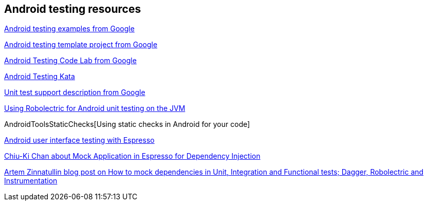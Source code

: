[[androidtestinresources]]
== Android testing resources

https://github.com/googlesamples/android-testing[Android testing examples from Google]

https://github.com/googlesamples/android-testing-templates[Android testing template project from Google]

https://codelabs.developers.google.com/codelabs/android-testing[Android Testing Code Lab from Google]

https://github.com/benbaxter/android-unit-test-kata[Android Testing Kata]

http://tools.android.com/tech-docs/unit-testing-support[Unit test support description from Google]

http://www.vogella.com/tutorials/Robolectric/article.html[Using Robolectric for Android unit testing on the JVM]

AndroidToolsStaticChecks[Using static checks in Android for your code]

http://www.vogella.com/tutorials/AndroidTestingEspresso/article.html[Android user interface testing with Espresso]

http://blog.sqisland.com/2015/12/mock-application-in-espresso.html[Chiu-Ki Chan about Mock Application in Espresso for Dependency Injection]

https://artemzin.com/blog/how-to-mock-dependencies-in-unit-integration-and-functional-tests-dagger-robolectric-instrumentation[Artem Zinnatullin blog post on How to mock dependencies in Unit, Integration and Functional tests; Dagger, Robolectric and Instrumentation]

